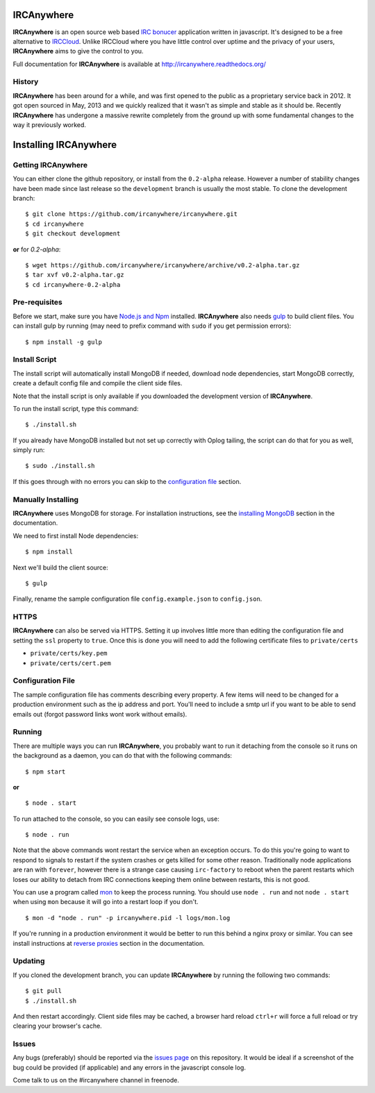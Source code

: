 IRCAnywhere
===========

**IRCAnywhere** is an open source web based `IRC bonucer`_  application written in javascript. It's designed to be a free alternative to IRCCloud_. Unlike IRCCloud where you have little control over uptime and the privacy of your users, **IRCAnywhere** aims to give the control to you.

.. image:: http://ircanywhere.com/img/banner1.png

Full documentation for **IRCAnywhere** is available at `http://ircanywhere.readthedocs.org/`_

History
~~~~~~~

**IRCAnywhere** has been around for a while, and was first opened to the public as a proprietary service back in 2012. It got open sourced in May, 2013 and we quickly realized that it wasn't as simple and stable as it should be. Recently **IRCAnywhere** has undergone a massive rewrite completely from the ground up with some fundamental changes to the way it previously worked.

Installing IRCAnywhere
======================

Getting IRCAnywhere
~~~~~~~~~~~~~~~~~~~

You can either clone the github repository, or install from the ``0.2-alpha`` release. However a number of stability changes have been made since last release so the ``development`` branch is usually the most stable. To clone the development branch: ::

    $ git clone https://github.com/ircanywhere/ircanywhere.git
    $ cd ircanywhere
    $ git checkout development

**or** for `0.2-alpha`: ::

    $ wget https://github.com/ircanywhere/ircanywhere/archive/v0.2-alpha.tar.gz
    $ tar xvf v0.2-alpha.tar.gz
    $ cd ircanywhere-0.2-alpha

Pre-requisites
~~~~~~~~~~~~~~

Before we start, make sure you have `Node.js and Npm`_ installed. **IRCAnywhere** also needs gulp_ to build client files. You can install gulp by running (may need to prefix command with ``sudo`` if you get permission errors): ::

    $ npm install -g gulp

Install Script
~~~~~~~~~~~~~~

The install script will automatically install MongoDB if needed, download node dependencies, start MongoDB correctly, create a default config file and compile the client side files.

Note that the install script is only available if you downloaded the development version of **IRCAnywhere**.

To run the install script, type this command: ::

    $ ./install.sh

If you already have MongoDB installed but not set up correctly with Oplog tailing, the script can do that for you as well, simply run: ::

    $ sudo ./install.sh

If this goes through with no errors you can skip to the `configuration file`_ section.

Manually Installing
~~~~~~~~~~~~~~~~~~~

**IRCAnywhere** uses MongoDB for storage. For installation instructions, see the `installing MongoDB`_ section in the documentation.

We need to first install Node dependencies: ::

    $ npm install

Next we'll build the client source: ::

    $ gulp

Finally, rename the sample configuration file ``config.example.json`` to ``config.json``.

HTTPS
~~~~~

**IRCAnywhere** can also be served via HTTPS. Setting it up involves little more than editing the configuration file and setting the ``ssl`` property to ``true``. Once this is done you will need to add the following certificate files to ``private/certs``

* ``private/certs/key.pem``
* ``private/certs/cert.pem``

Configuration File
~~~~~~~~~~~~~~~~~~

The sample configuration file has comments describing every property. A few items will need to be changed for a production environment such as the ip address and port. You'll need to include a smtp url if you want to be able to send emails out (forgot password links wont work without emails).

Running
~~~~~~~

There are multiple ways you can run **IRCAnywhere**, you probably want to run it detaching from the console so it runs on the background as a daemon, you can do that with the following commands: ::

    $ npm start

**or** ::

    $ node . start

To run attached to the console, so you can easily see console logs, use: ::

    $ node . run

Note that the above commands wont restart the service when an exception occurs. To do this you're going to want to respond to signals to restart if the system crashes or gets killed for some other reason. Traditionally node applications are ran with ``forever``, however there is a strange case causing ``irc-factory`` to reboot when the parent restarts which loses our ability to detach from IRC connections keeping them online between restarts, this is not good.

You can use a program called mon_ to keep the process running. You should use ``node . run`` and not ``node . start`` when using ``mon`` because it will go into a restart loop if you don't. ::

    $ mon -d "node . run" -p ircanywhere.pid -l logs/mon.log

If you're running in a production environment it would be better to run this behind a nginx proxy or similar. You can see install instructions at `reverse proxies`_ section in the documentation.

Updating
~~~~~~~~

If you cloned the development branch, you can update **IRCAnywhere** by running the following two commands: ::

	$ git pull
	$ ./install.sh

And then restart accordingly. Client side files may be cached, a browser hard reload ``ctrl+r`` will force a full reload or try clearing your browser's cache.

Issues
~~~~~~

Any bugs (preferably) should be reported via the `issues page`_ on this repository. It would be ideal if a screenshot of the bug could be provided (if applicable) and any errors in the javascript console log.

Come talk to us on the #ircanywhere channel in freenode.

.. _`IRC bonucer`: http://en.wikipedia.org/wiki/BNC_%28software%29#IRC
.. _`configuration file`: #configuration-file
.. _IRCCloud: https://www.irccloud.com
.. _http://ircanywhere.readthedocs.org/: http://ircanywhere.readthedocs.org/
.. _`Node.js and Npm`: http://ircanywhere.readthedocs.org/en/latest/pre_requirements.html#installing-node-js-and-npm
.. _mon: https://github.com/visionmedia/mon
.. _`issues page`: https://github.com/ircanywhere/ircanywhere/issues
.. _`reverse proxies`: http://ircanywhere.readthedocs.org/en/latest/reverse_proxies.html
.. _gulp: http://gulpjs.com/
.. _`installing MongoDB`: http://ircanywhere.readthedocs.org/en/latest/pre_requirements.html#installing-mongodb
